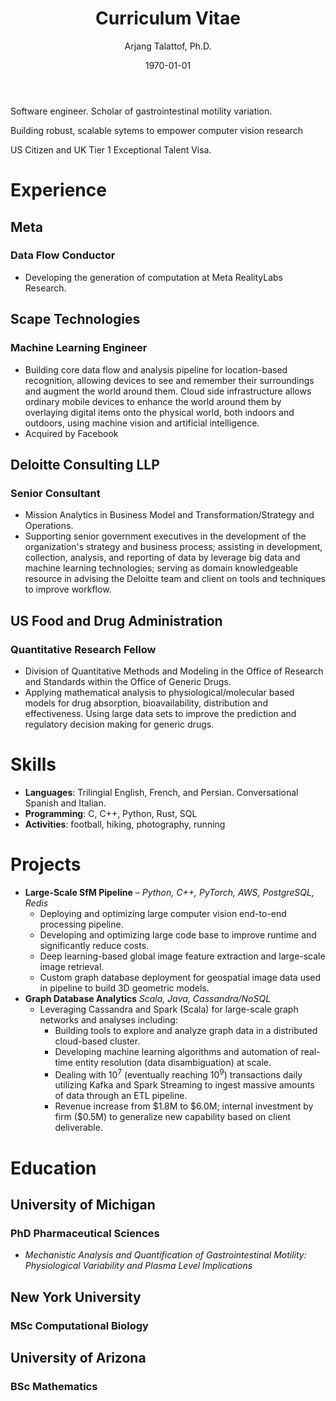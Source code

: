 #+title: Curriculum Vitae
#+options: author:t email:t creator:t toc:t num:nil title:t
#+date: \today
#+author: Arjang Talattof, Ph.D.
#+email: arjang@umich.edu
#+twitter: \_cactuscowboy
#+linkedin: arjang-talattof-a974845a
#+github: arjtala
#+creator: Emacs 29.0.50 (Org mode 9.5.4)
# Local Variables:
# eval: (bibtex-set-dialect 'biblatex)
# End:

Software engineer. Scholar of gastrointestinal motility variation.

Building robust, scalable sytems to empower computer vision research

US Citizen and UK Tier 1 Exceptional Talent Visa.


* Experience
** Meta
:PROPERTIES:
:LOCATION: London, UK
:END:
*** Data Flow Conductor
:PROPERTIES:
:FROM: <2020-01-27>
:TO: Current
:END:
- Developing the generation of computation at Meta RealityLabs Research.

** Scape Technologies
:PROPERTIES:
:LOCATION: London, UK
:END:
*** Machine Learning Engineer
:PROPERTIES:
:FROM: <2017-08-01>
:TO:   <2020-01-26>
:END:
- Building core data flow and analysis pipeline for location-based recognition, allowing devices to see and remember
  their surroundings and augment the world around them. Cloud side infrastructure allows ordinary mobile devices to enhance
  the world around them by overlaying digital items onto the physical world, both indoors and outdoors, using machine vision
  and artificial intelligence.
- Acquired by Facebook

** Deloitte Consulting LLP
:PROPERTIES:
:LOCATION: Roslyn, VA, USA
:END:
*** Senior Consultant
:PROPERTIES:
:FROM: <2016-08-15>
:TO: <2017-07-31>
:END:
- Mission Analytics in Business Model and Transformation/Strategy and Operations.
- Supporting senior government executives in the development of the organization's
  strategy and business process; assisting in development, collection, analysis,
  and reporting of data by leverage big data and machine learning technologies; serving as domain
  knowledgeable resource in advising the Deloitte team and client on tools and techniques to improve workflow.

** US Food and Drug Administration
:PROPERTIES:
:LOCATION: Silver Spring, MD, USA
:END:
*** Quantitative Research Fellow
:PROPERTIES:
:FROM: <2015-07-15>
:TO: <2016-08-14>
:END:
- Division of Quantitative Methods and Modeling in the Office of Research and Standards within the Office of Generic Drugs.
- Applying mathematical analysis to physiological/molecular based models for drug absorption, bioavailability, distribution
  and effectiveness. Using large data sets to improve the prediction and regulatory decision making for generic drugs.


* Skills
- *Languages*:  Trilingial English, French, and Persian. Conversational Spanish and Italian.
- *Programming*: C, C++, Python, Rust, SQL
- *Activities*: football, hiking, photography, running

* Projects
- *Large-Scale SfM Pipeline* -- /Python, C++, PyTorch, AWS, PostgreSQL, Redis/
  - Deploying and optimizing large computer vision end-to-end processing pipeline.
  - Developing and optimizing large code base to improve runtime and significantly reduce costs.
  - Deep learning-based global image feature extraction and large-scale image retrieval.
  - Custom graph database deployment for geospatial image data used in pipeline to build 3D geometric models.
- *Graph Database Analytics* /Scala, Java, Cassandra/NoSQL/
  - Leveraging Cassandra and Spark (Scala) for large-scale graph networks and analyses including:
    - Building tools to explore and analyze graph data in a distributed cloud-based cluster.
    - Developing machine learning algorithms and automation of real-time entity resolution (data disambiguation) at scale.
    - Dealing with 10^7 (eventually reaching 10^9) transactions daily utilizing Kafka and Spark Streaming to ingest massive amounts of data through an ETL pipeline.
    - Revenue increase from $1.8M to $6.0M; internal investment by firm ($0.5M) to generalize new capability based on client deliverable.

* Education
** University of Michigan
:PROPERTIES:
:LOCATION: Ann Arbor, MI, USA
:END:
*** PhD Pharmaceutical Sciences
:PROPERTIES:
:FROM:     <2009-09-01>
:TO:       <2015-05-01>
:END:
- /Mechanistic Analysis and Quantification of Gastrointestinal Motility: Physiological Variability and Plasma Level Implications/
** New York University
:PROPERTIES:
:LOCATION: New York, NY, USA
:END:
*** MSc Computational Biology
:PROPERTIES:
:FROM:     <2007-09-01>
:TO:       <2009-05-01>
:END:
** University of Arizona
:PROPERTIES:
:LOCATION: Tucson, AZ, USA
:END:
*** BSc Mathematics
:PROPERTIES:
:FROM:     <2002-08-01>
:TO:       <2006-06-01>
:END:

#+BIBLIOGRAPHY: refs abbrvnat
